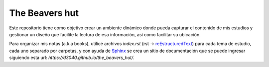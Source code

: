 The Beavers hut
===============

Este repositorio tiene como objetivo crear un ambiente dinámico donde pueda capturar el contenido de mis estudios y gestionar un diseño que facilite la lectura de esa información, así como facilitar su ubicación.

Para organizar mis notas (a.k.a books), utilicé archivos *index.rst* (rst -> `reEstructuredText <https://www.sphinx-doc.org/en/master/usage/restructuredtext/basics.html>`_) para cada tema de estudio, cada uno separado por carpetas, y con ayuda de `Sphinx <https://www.sphinx-doc.org/en/master/>`_  se crea un sitio de documentación que se puede ingresar siguiendo esta url: *https://d3040.github.io/the_beavers_hut/*.
